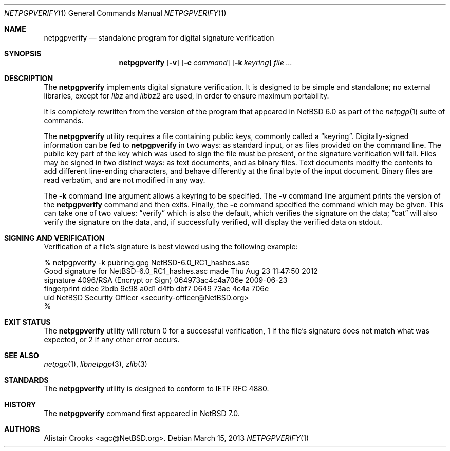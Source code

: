 .\" $NetBSD: genraidconf.8,v 1.3 2011/05/17 11:23:41 wiz Exp $
.\"
.\" Copyright (c) 2013 Alistair Crooks <agc@NetBSD.org>
.\" All rights reserved.
.\"
.\" Redistribution and use in source and binary forms, with or without
.\" modification, are permitted provided that the following conditions
.\" are met:
.\" 1. Redistributions of source code must retain the above copyright
.\"    notice, this list of conditions and the following disclaimer.
.\" 2. Redistributions in binary form must reproduce the above copyright
.\"    notice, this list of conditions and the following disclaimer in the
.\"    documentation and/or other materials provided with the distribution.
.\"
.\" THIS SOFTWARE IS PROVIDED BY THE AUTHOR ``AS IS'' AND ANY EXPRESS OR
.\" IMPLIED WARRANTIES, INCLUDING, BUT NOT LIMITED TO, THE IMPLIED WARRANTIES
.\" OF MERCHANTABILITY AND FITNESS FOR A PARTICULAR PURPOSE ARE DISCLAIMED.
.\" IN NO EVENT SHALL THE AUTHOR BE LIABLE FOR ANY DIRECT, INDIRECT,
.\" INCIDENTAL, SPECIAL, EXEMPLARY, OR CONSEQUENTIAL DAMAGES (INCLUDING, BUT
.\" NOT LIMITED TO, PROCUREMENT OF SUBSTITUTE GOODS OR SERVICES; LOSS OF USE,
.\" DATA, OR PROFITS; OR BUSINESS INTERRUPTION) HOWEVER CAUSED AND ON ANY
.\" THEORY OF LIABILITY, WHETHER IN CONTRACT, STRICT LIABILITY, OR TORT
.\" (INCLUDING NEGLIGENCE OR OTHERWISE) ARISING IN ANY WAY OUT OF THE USE OF
.\" THIS SOFTWARE, EVEN IF ADVISED OF THE POSSIBILITY OF SUCH DAMAGE.
.\"
.Dd March 15, 2013
.Dt NETPGPVERIFY 1
.Os
.Sh NAME
.Nm netpgpverify
.Nd standalone program for digital signature verification
.Sh SYNOPSIS
.Nm
.Op Fl v
.Op Fl c Ar command
.Op Fl k Ar keyring
.Ar file ...
.Sh DESCRIPTION
The
.Nm
implements digital signature verification.
It is designed to be simple and standalone; no external libraries, except
for
.Xr libz
and
.Xr libbz2
are used, in order to ensure maximum portability.
.Pp
It is completely rewritten from the version of the program that appeared in
.Nx 6.0
as part of the
.Xr netpgp 1
suite of commands.
.Pp
The
.Nm
utility requires a file containing public keys, commonly called a
.Dq keyring .
Digitally-signed information can be fed to
.Nm
in two ways: as standard input, or as files provided on the command line.
The public key part of the key which was used to sign the file must be
present, or the signature verification will fail.
Files may be signed in two distinct ways: as text documents, and as binary
files.
Text documents modify the contents to add different line-ending
characters, and behave differently at the final byte of the input document.
Binary files are read verbatim, and are not modified in any way.
.Pp
The
.Fl k
command line argument allows a keyring to be specified.
The
.Fl v
command line argument prints the version of the
.Nm
command and then exits.
Finally, the
.Fl c
command specified the command which may be given.
This can take one of two values:
.Dq verify
which is also the default, which verifies the signature
on the data;
.Dq cat
will also verify the signature on the data, and, if
successfully verified, will display the verified
data on
.Dv stdout .
.Sh SIGNING AND VERIFICATION
Verification of a file's signature is best viewed using the following example:
.Bd -literal
% netpgpverify -k pubring.gpg NetBSD-6.0_RC1_hashes.asc
Good signature for NetBSD-6.0_RC1_hashes.asc made Thu Aug 23 11:47:50 2012
signature     4096/RSA (Encrypt or Sign) 064973ac4c4a706e 2009-06-23
fingerprint   ddee 2bdb 9c98 a0d1 d4fb dbf7 0649 73ac 4c4a 706e 
uid           NetBSD Security Officer <security-officer@NetBSD.org>
%
.Ed
.Sh EXIT STATUS
The
.Nm
utility will return 0 for a successful verification,
1 if the file's signature does not match what was expected,
or 2 if any other error occurs.
.Sh SEE ALSO
.Xr netpgp 1 ,
.\" .Xr libbz2 3 ,
.Xr libnetpgp 3 ,
.Xr zlib 3
.Sh STANDARDS
The
.Nm
utility is designed to conform to IETF RFC 4880.
.Sh HISTORY
The
.Nm
command first appeared in
.Nx 7.0 .
.Sh AUTHORS
.An Alistair Crooks Aq agc@NetBSD.org .
